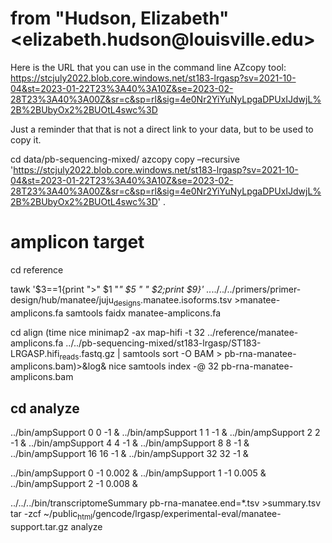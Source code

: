 * from "Hudson, Elizabeth" <elizabeth.hudson@louisville.edu>
Here is the URL that you can use in the command line AZcopy tool:
https://stcjuly2022.blob.core.windows.net/st183-lrgasp?sv=2021-10-04&st=2023-01-22T23%3A40%3A10Z&se=2023-02-28T23%3A40%3A00Z&sr=c&sp=rl&sig=4e0Nr2YiYuNyLpgaDPUxIJdwjL%2B%2BUbyOx2%2BUOtL4swc%3D

Just a reminder that that is not a direct link to your data, but to be used to copy it.

# mix of wtc-11 and manatee, filter by alignment

cd data/pb-sequencing-mixed/
azcopy copy --recursive 'https://stcjuly2022.blob.core.windows.net/st183-lrgasp?sv=2021-10-04&st=2023-01-22T23%3A40%3A10Z&se=2023-02-28T23%3A40%3A00Z&sr=c&sp=rl&sig=4e0Nr2YiYuNyLpgaDPUxIJdwjL%2B%2BUbyOx2%2BUOtL4swc%3D' .


* amplicon target

cd reference
# have multiple amplicons for each target, so add transcript_id
tawk '$3==1{print ">" $1 "/" $5 " " $2;print $9}' ../../../../primers/primer-design/hub/manatee/juju_designs.manatee.isoforms.tsv  >manatee-amplicons.fa
samtools faidx manatee-amplicons.fa

cd align
(time nice minimap2 -ax map-hifi -t 32 ../reference/manatee-amplicons.fa ../../pb-sequencing-mixed/st183-lrgasp/ST183-LRGASP.hifi_reads.fastq.gz  | samtools sort -O BAM > pb-rna-manatee-amplicons.bam)>&log&
nice samtools index -@ 32 pb-rna-manatee-amplicons.bam 



** cd analyze
../bin/ampSupport 0 0 -1 &
../bin/ampSupport 1 1 -1 &
../bin/ampSupport 2 2 -1 &
../bin/ampSupport 4 4 -1 &
../bin/ampSupport 8 8 -1 &
../bin/ampSupport 16 16 -1 &
../bin/ampSupport 32 32 -1 &

../bin/ampSupport 0 -1 0.002 &
../bin/ampSupport 1 -1 0.005 &
../bin/ampSupport 2 -1 0.008 &

../../../bin/transcriptomeSummary pb-rna-manatee.end=*.tsv >summary.tsv
tar -zcf ~/public_html/gencode/lrgasp/experimental-eval/manatee-support.tar.gz analyze

